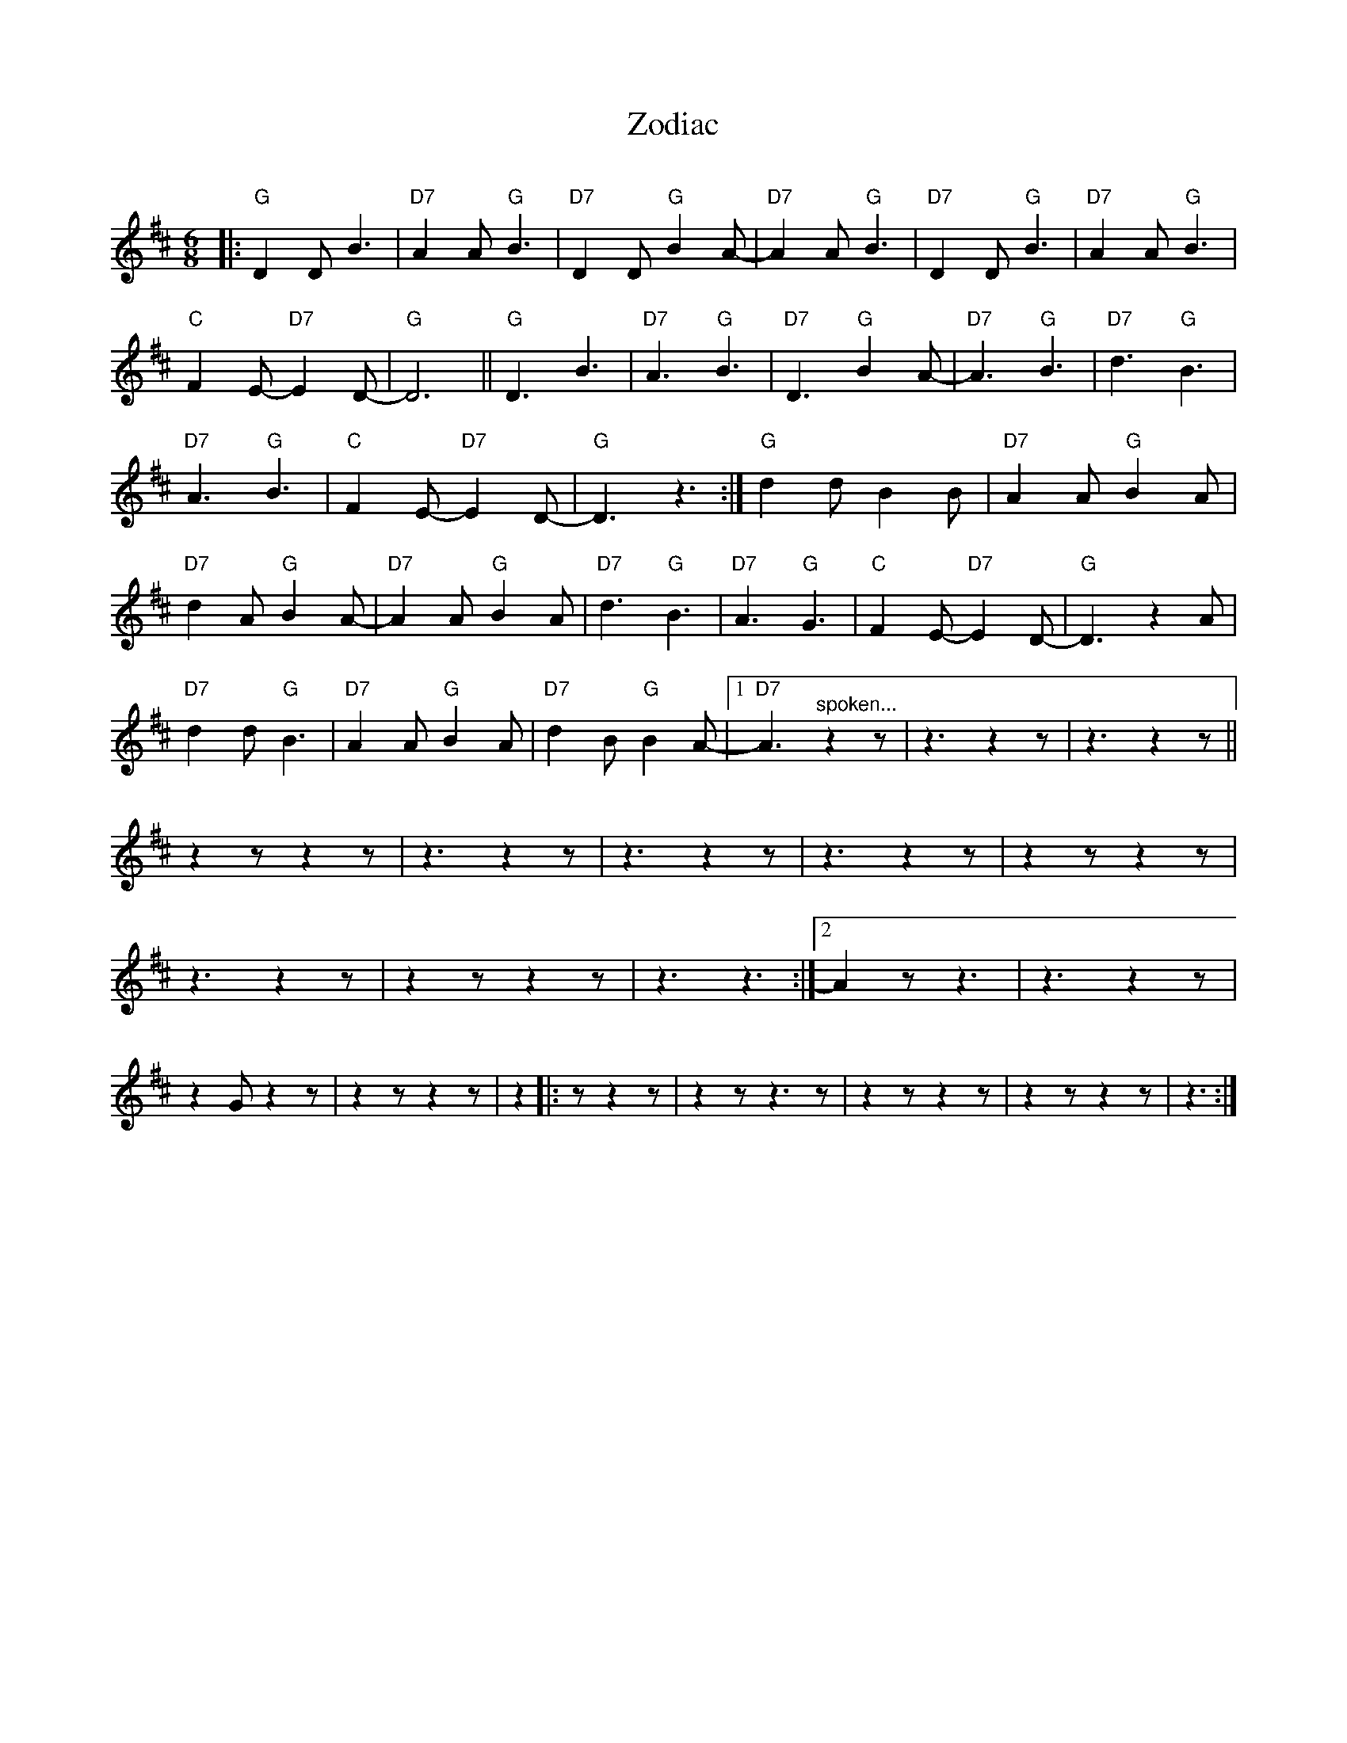 X: 1
T: Zodiac
C:
R: jig
N: Sometimes known as Zudio.
Z: 2014 John Chambers <jc:trillian.mit.edu>
M: 6/8
L: 1/8
K: D
%%continueall 1
|:\
"G"D2D B3 | "D7"A2A "G"B3 | "D7"D2D "G"B2A- | "D7"A2A "G"B3 | "D7"D2D "G"B3 | "D7"A2A "G"B3 |
"C"F2E- "D7"E2D- | "G"D6 || "G"D3 B3 | "D7"A3 "G"B3 | "D7"D3 "G"B2A- | "D7"A3 "G"B3 |
"D7"d3 "G"B3 | "D7"A3 "G"B3 | "C"F2E- "D7"E2D- | "G"D3 z3 :| "G"d2d B2B | "D7"A2A "G"B2A |
"D7"d2A "G"B2A- | "D7"A2A "G"B2A | "D7"d3 "G"B3 | "D7"A3 "G"G3 | "C"F2E- "D7"E2D- | "G"D3 z2A |
"D7"d2d "G"B3 | "D7"A2A "G"B2A | "D7"d2B "G"B2A- |\
[1 "D7"A3 "^spoken..."z2z | z3 z2z | z3 z2z ||
z2z z2z | z3 z2z | z3 z2z | z3 z2z | z2z z2z | z3 z2z |
z2z z2z | z3 z3 :|[2 A2z z3 | z3z2 z | z2G z2z | z2z z2z |
z2 |: z z2z | z2z z3z | z2z z2z | z2z z2z | z3 :|
